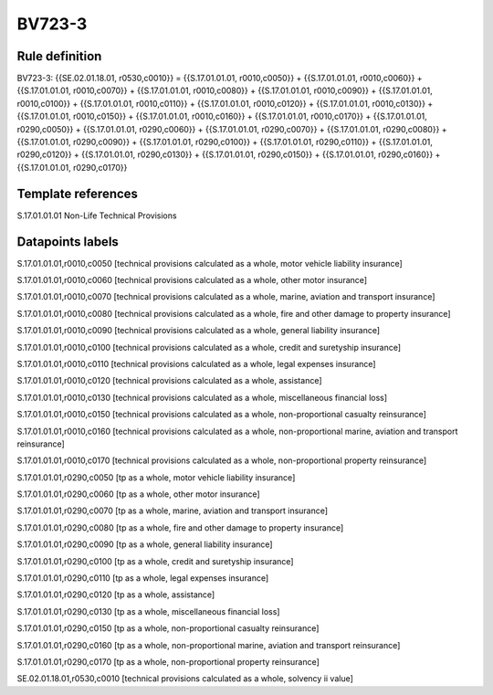 =======
BV723-3
=======

Rule definition
---------------

BV723-3: {{SE.02.01.18.01, r0530,c0010}} = {{S.17.01.01.01, r0010,c0050}} + {{S.17.01.01.01, r0010,c0060}} + {{S.17.01.01.01, r0010,c0070}} + {{S.17.01.01.01, r0010,c0080}} + {{S.17.01.01.01, r0010,c0090}} + {{S.17.01.01.01, r0010,c0100}} + {{S.17.01.01.01, r0010,c0110}} + {{S.17.01.01.01, r0010,c0120}} + {{S.17.01.01.01, r0010,c0130}} + {{S.17.01.01.01, r0010,c0150}} + {{S.17.01.01.01, r0010,c0160}} + {{S.17.01.01.01, r0010,c0170}} + {{S.17.01.01.01, r0290,c0050}} + {{S.17.01.01.01, r0290,c0060}} + {{S.17.01.01.01, r0290,c0070}} + {{S.17.01.01.01, r0290,c0080}} + {{S.17.01.01.01, r0290,c0090}} + {{S.17.01.01.01, r0290,c0100}} + {{S.17.01.01.01, r0290,c0110}} + {{S.17.01.01.01, r0290,c0120}} + {{S.17.01.01.01, r0290,c0130}} + {{S.17.01.01.01, r0290,c0150}} + {{S.17.01.01.01, r0290,c0160}} + {{S.17.01.01.01, r0290,c0170}}


Template references
-------------------

S.17.01.01.01 Non-Life Technical Provisions


Datapoints labels
-----------------

S.17.01.01.01,r0010,c0050 [technical provisions calculated as a whole, motor vehicle liability insurance]

S.17.01.01.01,r0010,c0060 [technical provisions calculated as a whole, other motor insurance]

S.17.01.01.01,r0010,c0070 [technical provisions calculated as a whole, marine, aviation and transport insurance]

S.17.01.01.01,r0010,c0080 [technical provisions calculated as a whole, fire and other damage to property insurance]

S.17.01.01.01,r0010,c0090 [technical provisions calculated as a whole, general liability insurance]

S.17.01.01.01,r0010,c0100 [technical provisions calculated as a whole, credit and suretyship insurance]

S.17.01.01.01,r0010,c0110 [technical provisions calculated as a whole, legal expenses insurance]

S.17.01.01.01,r0010,c0120 [technical provisions calculated as a whole, assistance]

S.17.01.01.01,r0010,c0130 [technical provisions calculated as a whole, miscellaneous financial loss]

S.17.01.01.01,r0010,c0150 [technical provisions calculated as a whole, non-proportional casualty reinsurance]

S.17.01.01.01,r0010,c0160 [technical provisions calculated as a whole, non-proportional marine, aviation and transport reinsurance]

S.17.01.01.01,r0010,c0170 [technical provisions calculated as a whole, non-proportional property reinsurance]

S.17.01.01.01,r0290,c0050 [tp as a whole, motor vehicle liability insurance]

S.17.01.01.01,r0290,c0060 [tp as a whole, other motor insurance]

S.17.01.01.01,r0290,c0070 [tp as a whole, marine, aviation and transport insurance]

S.17.01.01.01,r0290,c0080 [tp as a whole, fire and other damage to property insurance]

S.17.01.01.01,r0290,c0090 [tp as a whole, general liability insurance]

S.17.01.01.01,r0290,c0100 [tp as a whole, credit and suretyship insurance]

S.17.01.01.01,r0290,c0110 [tp as a whole, legal expenses insurance]

S.17.01.01.01,r0290,c0120 [tp as a whole, assistance]

S.17.01.01.01,r0290,c0130 [tp as a whole, miscellaneous financial loss]

S.17.01.01.01,r0290,c0150 [tp as a whole, non-proportional casualty reinsurance]

S.17.01.01.01,r0290,c0160 [tp as a whole, non-proportional marine, aviation and transport reinsurance]

S.17.01.01.01,r0290,c0170 [tp as a whole, non-proportional property reinsurance]

SE.02.01.18.01,r0530,c0010 [technical provisions calculated as a whole, solvency ii value]



